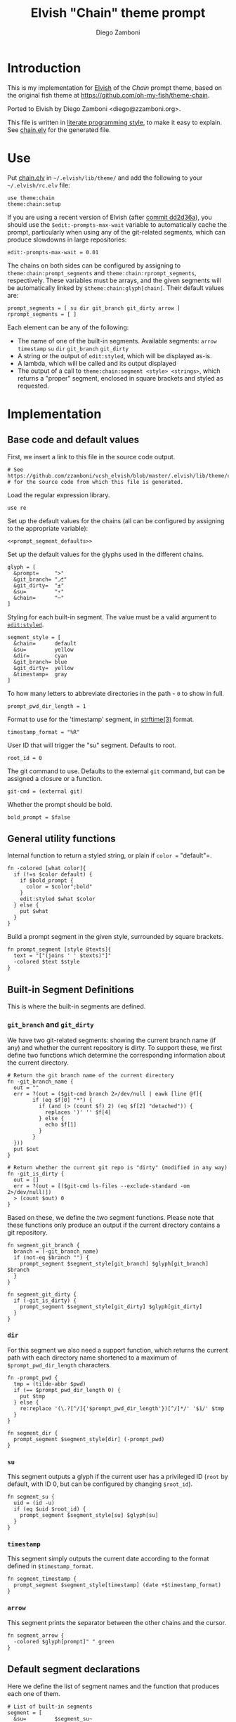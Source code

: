 #+PROPERTY: header-args:elvish :tangle chain.elv
#+PROPERTY: header-args :mkdirp yes :comments no 
#+STARTUP: indent


#+TITLE:  Elvish "Chain" theme prompt
#+AUTHOR: Diego Zamboni
#+EMAIL:  diego@zzamboni.org

* Introduction

This is my implementation for [[http://elvish.io][Elvish]] of the /Chain/ prompt theme,
based on the original fish theme at
https://github.com/oh-my-fish/theme-chain.

Ported to Elvish by Diego Zamboni <diego@zzamboni.org>.

This file is written in [[http://www.howardism.org/Technical/Emacs/literate-programming-tutorial.html][literate programming style]], to make it easy
to explain. See [[file:chain.elv][chain.elv]] for the generated file.

* Table of Contents                                          :TOC_3:noexport:
- [[#introduction][Introduction]]
- [[#use][Use]]
- [[#implementation][Implementation]]
  - [[#base-code-and-default-values][Base code and default values]]
  - [[#general-utility-functions][General utility functions]]
  - [[#built-in-segment-definitions][Built-in Segment Definitions]]
    - [[#git_branch-and-git_dirty][=git_branch= and =git_dirty=]]
    - [[#dir][=dir=]]
    - [[#su][=su=]]
    - [[#timestamp][=timestamp=]]
    - [[#arrow][=arrow=]]
  - [[#default-segment-declarations][Default segment declarations]]
  - [[#chain--and-prompt-building-functions][Chain- and prompt-building functions]]
  - [[#setup][Setup]]

* Use

Put [[file:chain.elv][chain.elv]] in =~/.elvish/lib/theme/= and add the following to your =~/.elvish/rc.elv= file:

#+BEGIN_SRC elvish :tangle no
  use theme:chain
  theme:chain:setup
#+END_SRC

If you are using a recent version of Elvish (after [[https://github.com/elves/elvish/commit/dd2d36a6d346372593163718e9465503d307fc47#diff-b50c0ed36c6482d1373be5e2a68bf0daR165][commit dd2d36a]]),
you should use the =$edit:-prompts-max-wait= variable to
automatically cache the prompt, particularly when using any of the
git-related segments, which can produce slowdowns in large
repositories:

#+BEGIN_SRC elvish :tangle no
  edit:-prompts-max-wait = 0.01
#+END_SRC

The chains on both sides can be configured by assigning to
=theme:chain:prompt_segments= and =theme:chain:rprompt_segments=,
respectively. These variables must be arrays, and the given segments
will be automatically linked by =$theme:chain:glyph[chain]=. Their
default values are:

#+NAME: prompt_segment_defaults
#+BEGIN_SRC elvish :tangle no
  prompt_segments = [ su dir git_branch git_dirty arrow ]
  rprompt_segments = [ ]
#+END_SRC

Each element can be any of the following:

- The name of one of the built-in segments. Available segments:
  =arrow= =timestamp= =su= =dir= =git_branch= =git_dirty=
- A string or the output of =edit:styled=, which will be displayed
  as-is.
- A lambda, which will be called and its output displayed
- The output of a call to =theme:chain:segment <style> <strings>=,
  which returns a "proper" segment, enclosed in square brackets and
  styled as requested.

* Implementation

** Base code and default values

First, we insert a link to this file in the source code output.

#+BEGIN_SRC elvish
  # See https://github.com/zzamboni/vcsh_elvish/blob/master/.elvish/lib/theme/chain.org
  # for the source code from which this file is generated.
#+END_SRC

Load the regular expression library.

#+BEGIN_SRC elvish
  use re
#+END_SRC

Set up the default values for the chains (all can be configured by
assigning to the appropriate variable):

#+BEGIN_SRC elvish :noweb yes
  <<prompt_segment_defaults>>
#+END_SRC
Set up the default values for the glyphs used in the different
chains.

#+BEGIN_SRC elvish
  glyph = [
    &prompt=     ">"
    &git_branch= "⎇"
    &git_dirty=  "±"
    &su=         "⚡"
    &chain=      "─"
  ]
#+END_SRC

Styling for each built-in segment. The value must be a valid argument
to [[https://elvish.io/ref/edit.html#editstyled][=edit:styled=]].

#+BEGIN_SRC elvish
  segment_style = [
    &chain=      default
    &su=         yellow
    &dir=        cyan
    &git_branch= blue
    &git_dirty=  yellow
    &timestamp=  gray
  ]
#+END_SRC

To how many letters to abbreviate directories in the path - ~0~ to show in full.

#+BEGIN_SRC elvish
  prompt_pwd_dir_length = 1
#+END_SRC

Format to use for the 'timestamp' segment, in [[http://man7.org/linux/man-pages/man3/strftime.3.html][strftime(3)]] format.

#+BEGIN_SRC elvish
  timestamp_format = "%R"
#+END_SRC

User ID that will trigger the "su" segment. Defaults to root.

#+BEGIN_SRC elvish
  root_id = 0
#+END_SRC

The git command to use. Defaults to the external =git= command, but can
be assigned a closure or a function.

#+begin_src elvish
  git-cmd = (external git)
#+end_src

Whether the prompt should be bold.

#+begin_src elvish
  bold_prompt = $false
#+end_src

** General utility functions

Internal function to return a styled string, or plain if =color == "default"=.

#+BEGIN_SRC elvish
  fn -colored [what color]{
    if (!=s $color default) {
      if $bold_prompt {
        color = $color";bold"
      }
      edit:styled $what $color
    } else {
      put $what
    }
  }
#+END_SRC

Build a prompt segment in the given style, surrounded by square
brackets.

#+BEGIN_SRC elvish
  fn prompt_segment [style @texts]{
    text = "["(joins ' ' $texts)"]"
    -colored $text $style
  }
#+END_SRC

** Built-in Segment Definitions

This is where the built-in segments are defined.

*** =git_branch= and =git_dirty=

We have two git-related segments: showing the current branch name
(if any) and whether the current repository is dirty. To support
these, we first define two functions which determine the
corresponding information about the current directory.

#+BEGIN_SRC elvish
  # Return the git branch name of the current directory
  fn -git_branch_name {
    out = ""
    err = ?(out = ($git-cmd branch 2>/dev/null | eawk [line @f]{
          if (eq $f[0] "*") {
            if (and (> (count $f) 2) (eq $f[2] "detached")) {
              replaces ')' '' $f[4]
            } else {
              echo $f[1]
            }
          }
    }))
    put $out
  }

  # Return whether the current git repo is "dirty" (modified in any way)
  fn -git_is_dirty {
    out = []
    err = ?(out = [($git-cmd ls-files --exclude-standard -om 2>/dev/null)])
    > (count $out) 0
  }
#+END_SRC

Based on these, we define the two segment functions. Please note
that these functions only produce an output if the current
directory contains a git repository.

#+BEGIN_SRC elvish
  fn segment_git_branch {
    branch = (-git_branch_name)
    if (not-eq $branch "") {
      prompt_segment $segment_style[git_branch] $glyph[git_branch] $branch
    }
  }

  fn segment_git_dirty {
    if (-git_is_dirty) {
      prompt_segment $segment_style[git_dirty] $glyph[git_dirty]
    }
  }
#+END_SRC

*** =dir=

For this segment we also need a support function, which returns
the current path with each directory name shortened to a maximum
of =$prompt_pwd_dir_length= characters.

#+BEGIN_SRC elvish
  fn -prompt_pwd {
    tmp = (tilde-abbr $pwd)
    if (== $prompt_pwd_dir_length 0) {
      put $tmp
    } else {
      re:replace '(\.?[^/]{'$prompt_pwd_dir_length'})[^/]*/' '$1/' $tmp
    }
  }
#+END_SRC

#+BEGIN_SRC elvish
  fn segment_dir {
    prompt_segment $segment_style[dir] (-prompt_pwd)
  }
#+END_SRC

*** =su=

This segment outputs a glyph if the current user has a privileged
ID (=root= by default, with ID 0, but can be configured by
changing =$root_id=).

#+BEGIN_SRC elvish
  fn segment_su {
    uid = (id -u)
    if (eq $uid $root_id) {
      prompt_segment $segment_style[su] $glyph[su]
    }
  }
#+END_SRC

*** =timestamp=

This segment simply outputs the current date according to the
format defined in =$timestamp_format=.

#+BEGIN_SRC elvish
  fn segment_timestamp {
    prompt_segment $segment_style[timestamp] (date +$timestamp_format)
  }
#+END_SRC

*** =arrow=

This segment prints the separator between the other chains and the
cursor.

#+BEGIN_SRC elvish
  fn segment_arrow {
    -colored $glyph[prompt]" " green
  }
#+END_SRC

** Default segment declarations

Here we define the list of segment names and the function that
produces each one of them.

#+BEGIN_SRC elvish
  # List of built-in segments
  segment = [
    &su=         $segment_su~
    &dir=        $segment_dir~
    &git_branch= $segment_git_branch~
    &git_dirty=  $segment_git_dirty~
    &arrow=      $segment_arrow~
    &timestamp=  $segment_timestamp~
  ]
#+END_SRC

** Chain- and prompt-building functions

Given a segment specification, return the appropriate value,
depending on whether it's the name of a built-in segment, a lambda,
a string or an edit:styled

#+BEGIN_SRC elvish
  fn -interpret-segment [seg]{
    k = (kind-of $seg)
    if (eq $k 'fn') {
      # If it's a lambda, run it
      $seg
    } elif (eq $k 'string') {
      if (has-key $segment $seg) {
        # If it's the name of a built-in segment, run its function
        $segment[$seg]
      } else {
        # If it's any other string, return it as-is
        put $seg
      }
    } elif (eq $k 'styled') {
      # If it's an edit:styled, return it as-is
      put $seg
    }
  }
#+END_SRC

Given a list of segments (which can be built-in segment names,
lambdas, strings or ~edit:styled~ objects), return the appropriate
chain, including the chain connectors.

#+BEGIN_SRC elvish
  fn -build-chain [segments]{
    first = $true
    output = ""
    for seg $segments {
      time = (-time { output = [(-interpret-segment $seg)] })
      if (> (count $output) 0) {
        if (not $first) {
          -colored $glyph[chain] $segment_style[chain]
        }
        put $@output
        first = $false
      }
    }
  }
#+END_SRC

Finally, we get to the functions that build the left and right
prompts, respectively. These are basically wrappers around
=-build-chain= with the corresponding arguments.

#+BEGIN_SRC elvish
  fn prompt [@skipcheck]{
    put (-build-chain $prompt_segments)
  }

  fn rprompt [@skipcheck]{
    put (-build-chain $rprompt_segments)
  }
#+END_SRC

** Setup

Default setup, assigning our functions to =edit:prompt= and
=edit:rprompt=

#+BEGIN_SRC elvish
  fn setup {
    edit:prompt = $prompt~
    edit:rprompt = $rprompt~
  }
#+END_SRC
